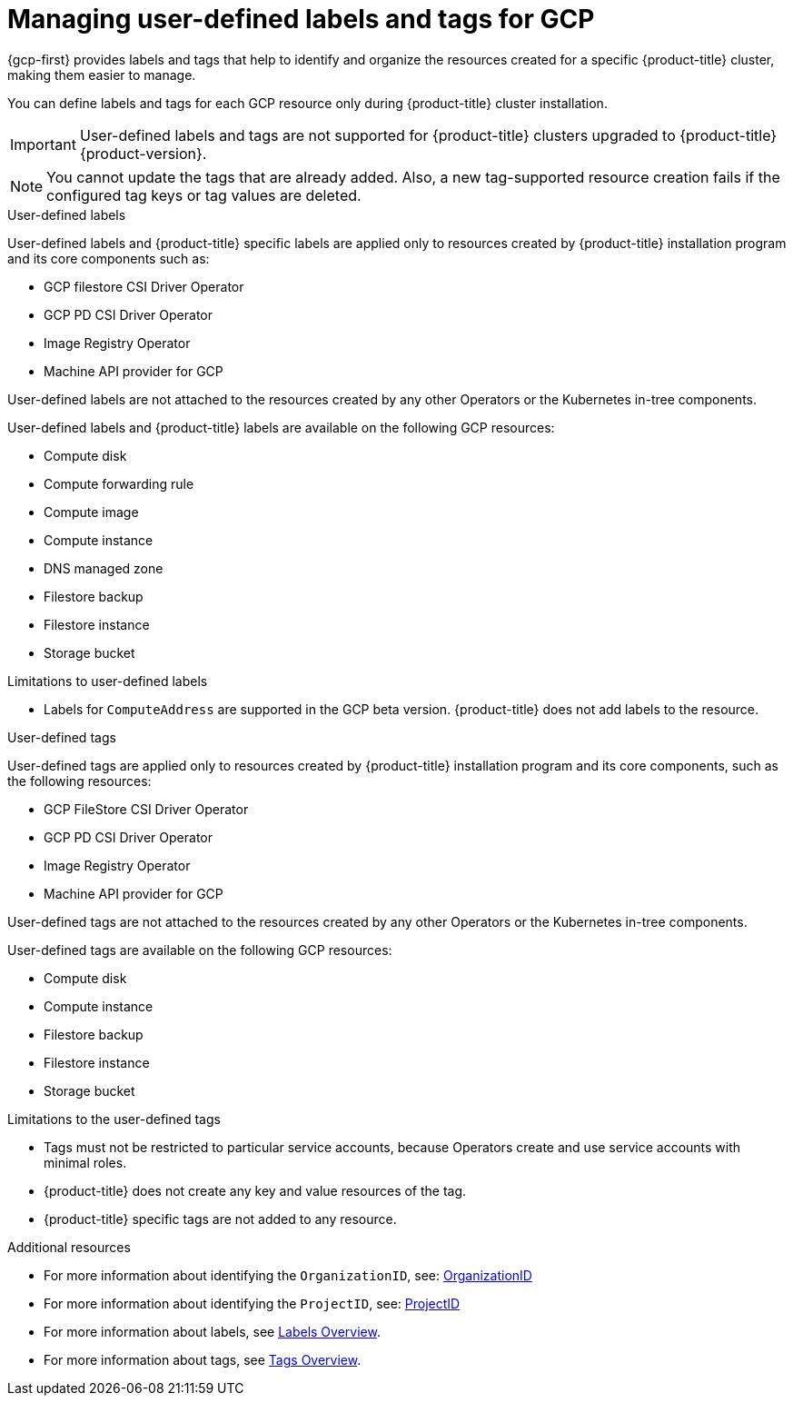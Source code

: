 // Module included in the following assemblies:
// * installing/installing_gcp/installing-gcp-customizations.adoc

:_mod-docs-content-type: CONCEPT
[id="installing-gcp-user-defined-labels-and-tags_{context}"]
= Managing user-defined labels and tags for GCP

{gcp-first} provides labels and tags that help to identify and organize the resources created for a specific {product-title} cluster, making them easier to manage.

You can define labels and tags for each GCP resource only during {product-title} cluster installation.

[IMPORTANT]
====
User-defined labels and tags are not supported for {product-title} clusters upgraded to {product-title} {product-version}.
====

[NOTE]
====
You cannot update the tags that are already added. Also, a new tag-supported resource creation fails if the configured tag keys or tag values are deleted.
====

.User-defined labels

User-defined labels and {product-title} specific labels are applied only to resources created by {product-title} installation program and its core components such as:

* GCP filestore CSI Driver Operator
* GCP PD CSI Driver Operator
* Image Registry Operator
* Machine API provider for GCP

User-defined labels are not attached to the resources created by any other Operators or the Kubernetes in-tree components.

User-defined labels and {product-title} labels are available on the following GCP resources:

* Compute disk
* Compute forwarding rule
* Compute image
* Compute instance
* DNS managed zone
* Filestore backup 
* Filestore instance
* Storage bucket

.Limitations to user-defined labels

* Labels for `ComputeAddress` are supported in the GCP beta version. {product-title} does not add labels to the resource.

.User-defined tags

User-defined tags are applied only to resources created by {product-title} installation program and its core components, such as the following resources:

* GCP FileStore CSI Driver Operator
* GCP PD CSI Driver Operator
* Image Registry Operator
* Machine API provider for GCP

User-defined tags are not attached to the resources created by any other Operators or the Kubernetes in-tree components.

User-defined tags are available on the following GCP resources:

* Compute disk
* Compute instance
* Filestore backup
* Filestore instance
* Storage bucket

.Limitations to the user-defined tags

* Tags must not be restricted to particular service accounts, because Operators create and use service accounts with minimal roles.
* {product-title} does not create any key and value resources of the tag.
* {product-title} specific tags are not added to any resource.


[role="_additional-resources"]
.Additional resources

* For more information about identifying the `OrganizationID`, see: link:https://cloud.google.com/resource-manager/docs/creating-managing-organization#retrieving_your_organization_id[OrganizationID]
* For more information about identifying the `ProjectID`, see: link:https://cloud.google.com/resource-manager/docs/creating-managing-projects#identifying_projects[ProjectID]
* For more information about labels, see link:https://cloud.google.com/resource-manager/docs/labels-overview[Labels Overview].
* For more information about tags, see link:https://cloud.google.com/resource-manager/docs/tags/tags-overview[Tags Overview].
